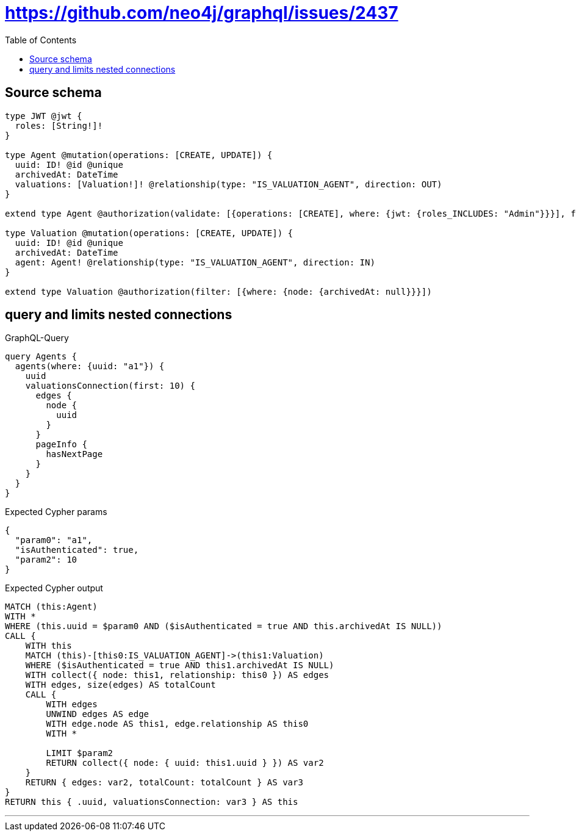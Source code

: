 :toc:

= https://github.com/neo4j/graphql/issues/2437

== Source schema

[source,graphql,schema=true]
----
type JWT @jwt {
  roles: [String!]!
}

type Agent @mutation(operations: [CREATE, UPDATE]) {
  uuid: ID! @id @unique
  archivedAt: DateTime
  valuations: [Valuation!]! @relationship(type: "IS_VALUATION_AGENT", direction: OUT)
}

extend type Agent @authorization(validate: [{operations: [CREATE], where: {jwt: {roles_INCLUDES: "Admin"}}}], filter: [{where: {node: {archivedAt: null}}}])

type Valuation @mutation(operations: [CREATE, UPDATE]) {
  uuid: ID! @id @unique
  archivedAt: DateTime
  agent: Agent! @relationship(type: "IS_VALUATION_AGENT", direction: IN)
}

extend type Valuation @authorization(filter: [{where: {node: {archivedAt: null}}}])
----
== query and limits nested connections

.GraphQL-Query
[source,graphql]
----
query Agents {
  agents(where: {uuid: "a1"}) {
    uuid
    valuationsConnection(first: 10) {
      edges {
        node {
          uuid
        }
      }
      pageInfo {
        hasNextPage
      }
    }
  }
}
----

.Expected Cypher params
[source,json]
----
{
  "param0": "a1",
  "isAuthenticated": true,
  "param2": 10
}
----

.Expected Cypher output
[source,cypher]
----
MATCH (this:Agent)
WITH *
WHERE (this.uuid = $param0 AND ($isAuthenticated = true AND this.archivedAt IS NULL))
CALL {
    WITH this
    MATCH (this)-[this0:IS_VALUATION_AGENT]->(this1:Valuation)
    WHERE ($isAuthenticated = true AND this1.archivedAt IS NULL)
    WITH collect({ node: this1, relationship: this0 }) AS edges
    WITH edges, size(edges) AS totalCount
    CALL {
        WITH edges
        UNWIND edges AS edge
        WITH edge.node AS this1, edge.relationship AS this0
        WITH *
        
        LIMIT $param2
        RETURN collect({ node: { uuid: this1.uuid } }) AS var2
    }
    RETURN { edges: var2, totalCount: totalCount } AS var3
}
RETURN this { .uuid, valuationsConnection: var3 } AS this
----

'''

